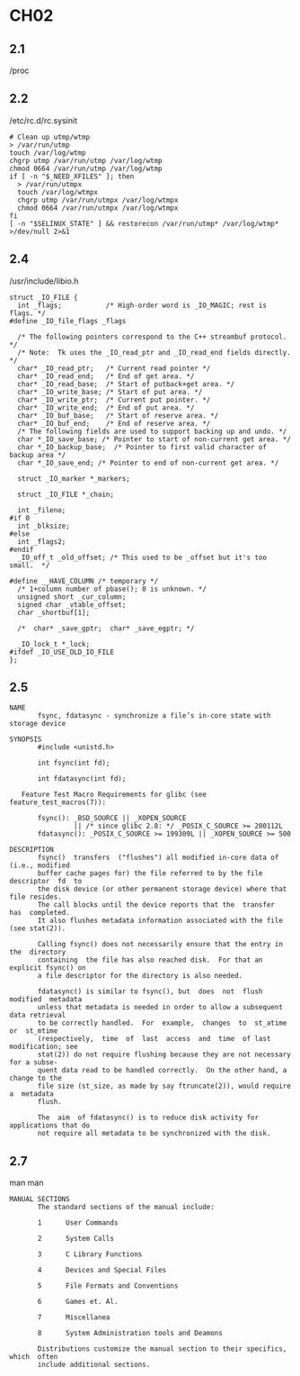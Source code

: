 * CH02
** 2.1
   /proc
** 2.2
   /etc/rc.d/rc.sysinit
#+BEGIN_SRC shell-script
# Clean up utmp/wtmp
> /var/run/utmp
touch /var/log/wtmp
chgrp utmp /var/run/utmp /var/log/wtmp
chmod 0664 /var/run/utmp /var/log/wtmp
if [ -n "$_NEED_XFILES" ]; then
  > /var/run/utmpx
  touch /var/log/wtmpx
  chgrp utmp /var/run/utmpx /var/log/wtmpx
  chmod 0664 /var/run/utmpx /var/log/wtmpx
fi
[ -n "$SELINUX_STATE" ] && restorecon /var/run/utmp* /var/log/wtmp* >/dev/null 2>&1
#+END_SRC

** 2.4
   /usr/include/libio.h
#+BEGIN_SRC shell-script
struct _IO_FILE {
  int _flags;           /* High-order word is _IO_MAGIC; rest is flags. */
#define _IO_file_flags _flags

  /* The following pointers correspond to the C++ streambuf protocol. */
  /* Note:  Tk uses the _IO_read_ptr and _IO_read_end fields directly. */
  char* _IO_read_ptr;   /* Current read pointer */
  char* _IO_read_end;   /* End of get area. */
  char* _IO_read_base;  /* Start of putback+get area. */
  char* _IO_write_base; /* Start of put area. */
  char* _IO_write_ptr;  /* Current put pointer. */
  char* _IO_write_end;  /* End of put area. */
  char* _IO_buf_base;   /* Start of reserve area. */
  char* _IO_buf_end;    /* End of reserve area. */
  /* The following fields are used to support backing up and undo. */
  char *_IO_save_base; /* Pointer to start of non-current get area. */
  char *_IO_backup_base;  /* Pointer to first valid character of backup area */
  char *_IO_save_end; /* Pointer to end of non-current get area. */

  struct _IO_marker *_markers;

  struct _IO_FILE *_chain;

  int _fileno;
#if 0
  int _blksize;
#else
  int _flags2;
#endif
  _IO_off_t _old_offset; /* This used to be _offset but it's too small.  */

#define __HAVE_COLUMN /* temporary */
  /* 1+column number of pbase(); 0 is unknown. */
  unsigned short _cur_column;
  signed char _vtable_offset;
  char _shortbuf[1];

  /*  char* _save_gptr;  char* _save_egptr; */

  _IO_lock_t *_lock;
#ifdef _IO_USE_OLD_IO_FILE
};
#+END_SRC

** 2.5
#+BEGIN_SRC text
NAME
       fsync, fdatasync - synchronize a file’s in-core state with storage device

SYNOPSIS
       #include <unistd.h>

       int fsync(int fd);

       int fdatasync(int fd);

   Feature Test Macro Requirements for glibc (see feature_test_macros(7)):

       fsync(): _BSD_SOURCE || _XOPEN_SOURCE
                || /* since glibc 2.8: */ _POSIX_C_SOURCE >= 200112L
       fdatasync(): _POSIX_C_SOURCE >= 199309L || _XOPEN_SOURCE >= 500

DESCRIPTION
       fsync()  transfers  ("flushes") all modified in-core data of (i.e., modified
       buffer cache pages for) the file referred to by the file  descriptor  fd  to
       the disk device (or other permanent storage device) where that file resides.
       The call blocks until the device reports that the  transfer  has  completed.
       It also flushes metadata information associated with the file (see stat(2)).

       Calling fsync() does not necessarily ensure that the entry in the  directory
       containing  the file has also reached disk.  For that an explicit fsync() on
       a file descriptor for the directory is also needed.

       fdatasync() is similar to fsync(), but  does  not  flush  modified  metadata
       unless that metadata is needed in order to allow a subsequent data retrieval
       to be correctly handled.  For  example,  changes  to  st_atime  or  st_mtime
       (respectively,  time  of  last  access  and  time  of last modification; see
       stat(2)) do not require flushing because they are not necessary for a subse-
       quent data read to be handled correctly.  On the other hand, a change to the
       file size (st_size, as made by say ftruncate(2)), would require  a  metadata
       flush.

       The  aim  of fdatasync() is to reduce disk activity for applications that do
       not require all metadata to be synchronized with the disk.
#+END_SRC

** 2.7
   man man
#+BEGIN_SRC text
MANUAL SECTIONS
       The standard sections of the manual include:

       1      User Commands

       2      System Calls

       3      C Library Functions

       4      Devices and Special Files

       5      File Formats and Conventions

       6      Games et. Al.

       7      Miscellanea

       8      System Administration tools and Deamons

       Distributions customize the manual section to their specifics,  which  often
       include additional sections.
#+END_SRC
